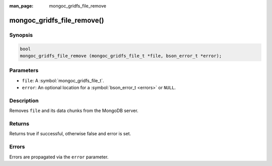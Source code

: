 :man_page: mongoc_gridfs_file_remove

mongoc_gridfs_file_remove()
===========================

Synopsis
--------

.. code-block:: c

  bool
  mongoc_gridfs_file_remove (mongoc_gridfs_file_t *file, bson_error_t *error);

Parameters
----------

* ``file``: A :symbol:`mongoc_gridfs_file_t`.
* ``error``: An optional location for a :symbol:`bson_error_t <errors>` or ``NULL``.

Description
-----------

Removes ``file`` and its data chunks from the MongoDB server.

Returns
-------

Returns true if successful, otherwise false and error is set.

Errors
------

Errors are propagated via the ``error`` parameter.

